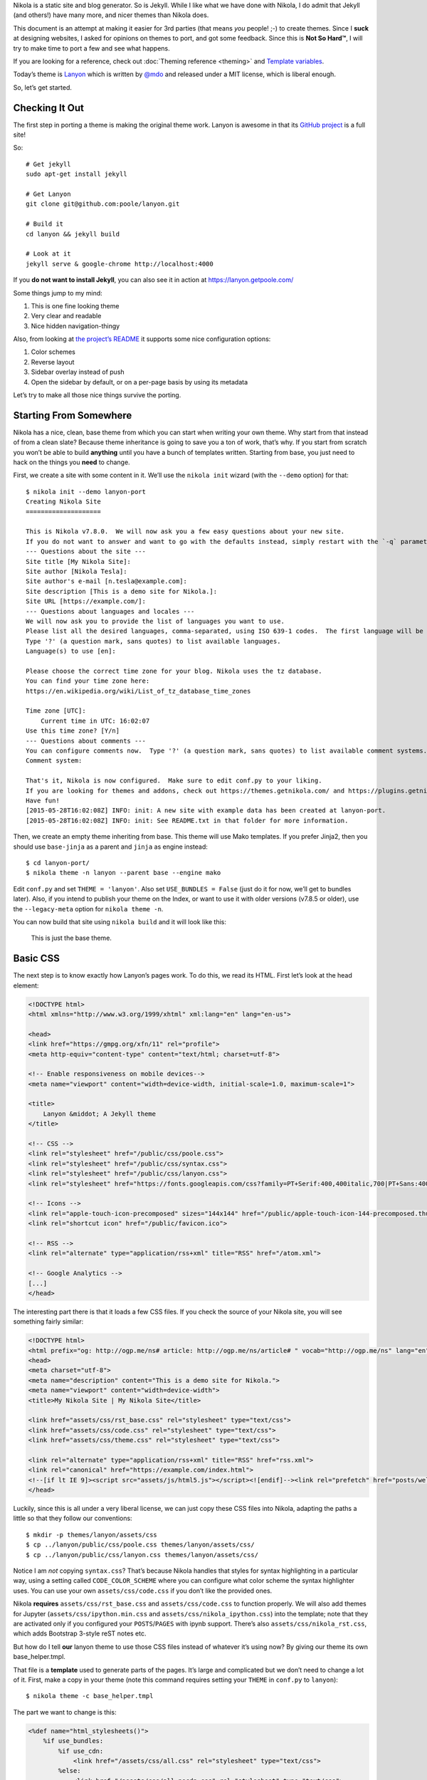 .. title: Creating a Theme
.. slug: creating-a-theme
.. date: 2015-05-28 18:46:48 UTC
.. tags:
.. category:
.. link:
.. description:
.. type: text

Nikola is a static site and blog generator. So is Jekyll. While I like what we have done with Nikola,
I do admit that Jekyll (and others!) have many more, and nicer themes than Nikola does.

This document is an attempt at making it easier for 3rd parties (that means *you* people! ;-) to
create themes. Since I **suck** at designing websites, I asked for opinions on themes to port,
and got some feedback. Since this is **Not So Hard™**, I will try to make time to port a few
and see what happens.

If you are looking for a reference, check out :doc:`Theming reference <theming>` and `Template variables <https://getnikola.com/template-variables.html>`_.

Today’s theme is `Lanyon <https://github.com/poole/lanyon>`__ which is written by `@mdo <https://twitter.com/mdo>`__
and released under a MIT license, which is liberal enough.

So, let’s get started.

Checking It Out
---------------

The first step in porting a theme is making the original theme work. Lanyon is awesome in that its
`GitHub project <https://github.com/poole/lanyon>`__ is a full site!

So::

    # Get jekyll
    sudo apt-get install jekyll

    # Get Lanyon
    git clone git@github.com:poole/lanyon.git

    # Build it
    cd lanyon && jekyll build

    # Look at it
    jekyll serve & google-chrome http://localhost:4000

If you **do not want to install Jekyll**, you can also see it in action at https://lanyon.getpoole.com/

Some things jump to my mind:

1. This is one fine looking theme
2. Very clear and readable
3. Nice hidden navigation-thingy

Also, from looking at `the project’s README <https://github.com/poole/lanyon/blob/master/README.md>`__
it supports some nice configuration options:

1. Color schemes
2. Reverse layout
3. Sidebar overlay instead of push
4. Open the sidebar by default, or on a per-page basis by using its metadata

Let’s try to make all those nice things survive the porting.

Starting From Somewhere
-----------------------

Nikola has a nice, clean, base theme from which you can start when writing your own theme.
Why start from that instead of from a clean slate? Because theme inheritance is going to save you a ton of work,
that’s why. If you start from scratch you won’t be able to build **anything** until you have a bunch of
templates written. Starting from base, you just need to hack on the things you **need** to change.

First, we create a site with some content in it. We’ll use the ``nikola init`` wizard (with the ``--demo`` option) for that::

    $ nikola init --demo lanyon-port
    Creating Nikola Site
    ====================

    This is Nikola v7.8.0.  We will now ask you a few easy questions about your new site.
    If you do not want to answer and want to go with the defaults instead, simply restart with the `-q` parameter.
    --- Questions about the site ---
    Site title [My Nikola Site]:
    Site author [Nikola Tesla]:
    Site author's e-mail [n.tesla@example.com]:
    Site description [This is a demo site for Nikola.]:
    Site URL [https://example.com/]:
    --- Questions about languages and locales ---
    We will now ask you to provide the list of languages you want to use.
    Please list all the desired languages, comma-separated, using ISO 639-1 codes.  The first language will be used as the default.
    Type '?' (a question mark, sans quotes) to list available languages.
    Language(s) to use [en]:

    Please choose the correct time zone for your blog. Nikola uses the tz database.
    You can find your time zone here:
    https://en.wikipedia.org/wiki/List_of_tz_database_time_zones

    Time zone [UTC]:
        Current time in UTC: 16:02:07
    Use this time zone? [Y/n]
    --- Questions about comments ---
    You can configure comments now.  Type '?' (a question mark, sans quotes) to list available comment systems.  If you do not want any comments, just leave the field blank.
    Comment system:

    That's it, Nikola is now configured.  Make sure to edit conf.py to your liking.
    If you are looking for themes and addons, check out https://themes.getnikola.com/ and https://plugins.getnikola.com/.
    Have fun!
    [2015-05-28T16:02:08Z] INFO: init: A new site with example data has been created at lanyon-port.
    [2015-05-28T16:02:08Z] INFO: init: See README.txt in that folder for more information.


Then, we create an empty theme inheriting from base. This theme will use Mako templates. If you prefer Jinja2,
then you should use ``base-jinja`` as a parent and ``jinja`` as engine instead::

    $ cd lanyon-port/
    $ nikola theme -n lanyon --parent base --engine mako

Edit ``conf.py`` and set ``THEME = 'lanyon'``. Also set ``USE_BUNDLES = False`` (just do it for now, we’ll get to bundles later).
Also, if you intend to publish your theme on the Index, or want to use it with older versions (v7.8.5 or older), use the ``--legacy-meta`` option for ``nikola theme -n``.

You can now build that site using ``nikola build`` and it will look like this:

.. figure:: https://getnikola.com/images/lanyon-0.thumbnail.png
   :target: https://getnikola.com/images/lanyon-0.png

   This is just the base theme.

Basic CSS
---------

The next step is to know exactly how Lanyon’s pages work. To do this, we read its HTML.
First let’s look at the head element:

.. code:: html

    <!DOCTYPE html>
    <html xmlns="http://www.w3.org/1999/xhtml" xml:lang="en" lang="en-us">

    <head>
    <link href="https://gmpg.org/xfn/11" rel="profile">
    <meta http-equiv="content-type" content="text/html; charset=utf-8">

    <!-- Enable responsiveness on mobile devices-->
    <meta name="viewport" content="width=device-width, initial-scale=1.0, maximum-scale=1">

    <title>
        Lanyon &middot; A Jekyll theme
    </title>

    <!-- CSS -->
    <link rel="stylesheet" href="/public/css/poole.css">
    <link rel="stylesheet" href="/public/css/syntax.css">
    <link rel="stylesheet" href="/public/css/lanyon.css">
    <link rel="stylesheet" href="https://fonts.googleapis.com/css?family=PT+Serif:400,400italic,700|PT+Sans:400">

    <!-- Icons -->
    <link rel="apple-touch-icon-precomposed" sizes="144x144" href="/public/apple-touch-icon-144-precomposed.thumbnail.png">
    <link rel="shortcut icon" href="/public/favicon.ico">

    <!-- RSS -->
    <link rel="alternate" type="application/rss+xml" title="RSS" href="/atom.xml">

    <!-- Google Analytics -->
    [...]
    </head>

The interesting part there is that it loads a few CSS files. If you check the source of your Nikola site, you will
see something fairly similar:

.. code:: html

    <!DOCTYPE html>
    <html prefix="og: http://ogp.me/ns# article: http://ogp.me/ns/article# " vocab="http://ogp.me/ns" lang="en">
    <head>
    <meta charset="utf-8">
    <meta name="description" content="This is a demo site for Nikola.">
    <meta name="viewport" content="width=device-width">
    <title>My Nikola Site | My Nikola Site</title>

    <link href="assets/css/rst_base.css" rel="stylesheet" type="text/css">
    <link href="assets/css/code.css" rel="stylesheet" type="text/css">
    <link href="assets/css/theme.css" rel="stylesheet" type="text/css">

    <link rel="alternate" type="application/rss+xml" title="RSS" href="rss.xml">
    <link rel="canonical" href="https://example.com/index.html">
    <!--[if lt IE 9]><script src="assets/js/html5.js"></script><![endif]--><link rel="prefetch" href="posts/welcome-to-nikola.html" type="text/html">
    </head>



Luckily, since this is all under a very liberal license, we can just copy these CSS files into
Nikola, adapting the paths a little so that they follow our conventions::

    $ mkdir -p themes/lanyon/assets/css
    $ cp ../lanyon/public/css/poole.css themes/lanyon/assets/css/
    $ cp ../lanyon/public/css/lanyon.css themes/lanyon/assets/css/

Notice I am *not* copying ``syntax.css``? That’s because Nikola handles that styles for syntax highlighting
in a particular way, using a setting called ``CODE_COLOR_SCHEME`` where you can configure
what color scheme the syntax highlighter uses. You can use your own ``assets/css/code.css`` if you
don’t like the provided ones.

Nikola **requires** ``assets/css/rst_base.css`` and ``assets/css/code.css`` to function properly.
We will also add themes for Jupyter (``assets/css/ipython.min.css``
and ``assets/css/nikola_ipython.css``) into the template; note that they are
activated only if you configured your ``POSTS``/``PAGES`` with ipynb support.
There’s also ``assets/css/nikola_rst.css``, which adds Bootstrap 3-style reST notes etc.

But how do I tell **our** lanyon theme to use those CSS files instead of whatever it’s using now?
By giving our theme its own base_helper.tmpl.

That file is a **template** used to generate parts of the pages. It’s large and
complicated but we don’t need to change a lot of it. First, make a copy in your
theme (note this command requires setting your ``THEME`` in ``conf.py`` to
``lanyon``)::

    $ nikola theme -c base_helper.tmpl

The part we want to change is this:

.. code:: html+mako

    <%def name="html_stylesheets()">
        %if use_bundles:
            %if use_cdn:
                <link href="/assets/css/all.css" rel="stylesheet" type="text/css">
            %else:
                <link href="/assets/css/all-nocdn.css" rel="stylesheet" type="text/css">
            %endif
        %else:
            <link href="/assets/css/rst_base.css" rel="stylesheet" type="text/css">
            <link href="/assets/css/nikola_rst.css" rel="stylesheet" type="text/css">
            <link href="/assets/css/code.css" rel="stylesheet" type="text/css">
            <link href="/assets/css/theme.css" rel="stylesheet" type="text/css">
            %if has_custom_css:
                <link href="/assets/css/custom.css" rel="stylesheet" type="text/css">
            %endif
        %endif
        % if needs_ipython_css:
            <link href="/assets/css/ipython.min.css" rel="stylesheet" type="text/css">
            <link href="/assets/css/nikola_ipython.css" rel="stylesheet" type="text/css">
        % endif
    </%def>

And we will change it so it uses the lanyon styles instead of theme.css (again, ignore the bundles for now!):

.. code:: html+mako

    <%def name="html_stylesheets()">
        %if use_bundles:
            <link href="/assets/css/all.css" rel="stylesheet" type="text/css">
        %else:
            <link href="/assets/css/rst_base.css" rel="stylesheet" type="text/css">
            <link href="/assets/css/nikola_rst.css" rel="stylesheet" type="text/css">
            <link href="/assets/css/poole.css" rel="stylesheet" type="text/css">
            <link href="/assets/css/lanyon.css" rel="stylesheet" type="text/css">
            <link href="/assets/css/code.css" rel="stylesheet" type="text/css">
            %if has_custom_css:
                <link href="/assets/css/custom.css" rel="stylesheet" type="text/css">
            %endif
        %endif
        % if needs_ipython_css:
            <link href="/assets/css/ipython.min.css" rel="stylesheet" type="text/css">
            <link href="/assets/css/nikola_ipython.css" rel="stylesheet" type="text/css">
        % endif
        <link rel="stylesheet" href="https://fonts.googleapis.com/css?family=PT+Serif:400,400italic,700|PT+Sans:400">
    </%def>

.. figure:: https://getnikola.com/images/lanyon-1.thumbnail.png
   :target: https://getnikola.com/images/lanyon-1.png

   You may say this looks like crap. Don’t worry, we are just starting :-)

Page Layout
-----------

This is trickier but should be no problem for people with a basic understanding of HTML and a desire to make a theme!

Lanyon’s content is split in two parts: a sidebar and the rest. The sidebar looks like this (shortened for comprehension):

.. code:: html

    <body>
    <!-- Target for toggling the sidebar `.sidebar-checkbox` is for regular
         styles, `#sidebar-checkbox` for behavior. -->
    <input type="checkbox" class="sidebar-checkbox" id="sidebar-checkbox">

    <!-- Toggleable sidebar -->
    <div class="sidebar" id="sidebar">
        <div class="sidebar-item">
            <p>A reserved <a href="https://jekyllrb.com" target="_blank">Jekyll</a> theme that places the utmost gravity on content with a hidden drawer. Made by <a href="https://twitter.com/mdo" target="_blank">@mdo</a>.</p>
        </div>

        <nav class="sidebar-nav">
            <a class="sidebar-nav-item active" href="/">Home</a>
            <a class="sidebar-nav-item" href="/about/">About</a>
            [...]
        </nav>
    </div>

So, a plain body, with an input element that controls the sidebar, a div which is the sidebar itself.
Inside that, div.sidebar-item for items, and a nav with "navigational links". This is followed by the "masthead" and
the content itself, which we will look at in a bit.

If we look for the equivalent code in Nikola’s side, we see this:

.. code:: html

    <body>
    <a href="#content" class="sr-only sr-only-focusable">Skip to main content</a>
    <div id="container">
    <header id="header" role="banner">
    <h1 id="brand"><a href="https://example.com/" title="My Nikola Site" rel="home"> <span id="blog-title">My Nikola Site</span> </a></h1>
    <nav id="menu" role="navigation"><ul>
    <li><a href="../archive.html">Archive</a></li>
                    <li><a href="../categories/index.html">Tags</a></li>
                    <li><a href="../rss.xml">RSS feed</a></li>

So Nikola has the "masthead" above the nav element, and uses list elements in nav instead of bare links.
Not all that different is it?

Let’s make it lanyon-like! We will need 2 more templates: `base.tmpl <https://github.com/getnikola/nikola/blob/master/nikola/data/themes/base/templates/base.tmpl>`__ and `base_header.tmpl <https://github.com/getnikola/nikola/blob/master/nikola/data/themes/base/templates/base_header.tmpl>`__. Get them and put them in your ``themes/lanyon/templates`` folder.

Let’s look at ``base.tmpl`` first. It’s short and nice, it looks like a webpage without
all the interesting stuff:

.. code:: html+mako

    ## -*- coding: utf-8 -*-
    <%namespace name="base" file="base_helper.tmpl" import="*"/>
    <%namespace name="header" file="base_header.tmpl" import="*"/>
    <%namespace name="footer" file="base_footer.tmpl" import="*"/>
    ${set_locale(lang)}
    ${base.html_headstart()}
    <%block name="extra_head">
    ### Leave this block alone.
    </%block>
    ${template_hooks['extra_head']()}
    </head>
    <body>
    <a href="#content" class="sr-only sr-only-focusable">${messages("Skip to main content")}</a>
        <div id="container">
            ${header.html_header()}
            <main id="content" role="main">
                <%block name="content"></%block>
            </main>
            ${footer.html_footer()}
        </div>
        ${body_end}
        ${template_hooks['body_end']()}
        ${base.late_load_js()}
    </body>
    </html>

That link which says "Skip to main content" is very important for accessibility, so we will leave it in
place. But below, you can see how it creates the "container" div we see in the Nikola page, and the content is
created by ``html_header()`` which is defined in ``base_header.tmpl`` The actual ``nav`` element is done
by the ``html_navigation_links`` function out of the ``NAVIGATION_LINKS`` and ``NAVIGATION_ALT_LINKS`` options. (Let's put the alt links after regular ones; Bootstrap puts it on the right side, for example.)

So, first, lets change that base template to be more lanyon-like:

.. code:: html+mako

    ## -*- coding: utf-8 -*-
    <%namespace name="base" file="base_helper.tmpl" import="*"/>
    <%namespace name="header" file="base_header.tmpl" import="*"/>
    <%namespace name="footer" file="base_footer.tmpl" import="*"/>
    ${set_locale(lang)}
    ${base.html_headstart()}
    <%block name="extra_head">
    ### Leave this block alone.
    </%block>
    ${template_hooks['extra_head']()}
    </head>
    <body>
        <a href="#content" class="sr-only sr-only-focusable">${messages("Skip to main content")}</a>
        <!-- Target for toggling the sidebar `.sidebar-checkbox` is for regular
                styles, `#sidebar-checkbox` for behavior. -->
        <input type="checkbox" class="sidebar-checkbox" id="sidebar-checkbox">

        <!-- Toggleable sidebar -->
        <div class="sidebar" id="sidebar">
            <div class="sidebar-item">
                <p>A reserved <a href="https://getnikola.com" target="_blank" rel="noopener">Nikola</a> theme that places the utmost gravity on content with a hidden drawer. Made by <a href="https://twitter.com/mdo" target="_blank" rel="noopener">@mdo</a> for Jekyll,
                ported to Nikola by <a href="https://twitter.com/ralsina" target="_blank">@ralsina</a>.</p>
            </div>
            ${header.html_navigation_links()}
        </div>

        <main id="content" role="main">
            <%block name="content"></%block>
        </main>
        ${footer.html_footer()}
        ${body_end}
        ${template_hooks['body_end']()}
        ${base.late_load_js()}
    </body>
    </html>

.. figure:: https://getnikola.com/images/lanyon-2.thumbnail.png
   :target: https://getnikola.com/images/lanyon-2.png

   And that’s after I exposed the sidebar by clicking on an invisible widget!

One problem, which causes that yellow color in the sidebar is a CSS conflict.
We are loading ``rst_base.css`` which specifies
the background color of ``div.sidebar`` which is more specific than
``lanyon.css``, which specifies for ``.sidebar`` alone.

There are many ways to fix this, I chose to change lanyon.css to also use div.sidebar:

.. code:: css

    div.sidebar,.sidebar {
        position: fixed;
        top: 0;
        bottom: 0;
        left: -14rem;
        width: 14rem;
        [...]

This is annoying but it will happen when you just grab CSS from different places. The "Inspect Element"
feature of your web browser is your best friend for these situations.

Another problem is that the contents of the nav element are wrong. They are not bare links. We will fix that in
``base_header.html``, like this:

.. code:: html+mako

    <%def name="html_navigation_links()">
        <nav id="menu" role="navigation" class="sidebar-nav">
        %for url, text in navigation_links[lang]:
            <a class="sidebar-nav-item" href="${url}">${text}</a>
        %endfor
        ${template_hooks['menu']()}

        %for url, text in navigation_alt_links[lang]:
            <a class="sidebar-nav-item" href="${url}">${text}</a>
        %endfor
        ${template_hooks['menu_alt']()}
        </nav>
    </%def>

**Note: this means this theme will not support submenus in navigation. If you want that, I’ll happily take a patch.**

.. figure:: https://getnikola.com/images/lanyon-3.thumbnail.png
   :target: https://getnikola.com/images/lanyon-3.png

   Starting to see a resemblance?

Now let’s look at the content. In Lanyon, this is how the "main" content looks:

.. code:: html

    <!-- Wrap is the content to shift when toggling the sidebar. We wrap the
         content to avoid any CSS collisions with our real content. -->
    <div class="wrap">
      <div class="masthead">
        <div class="container">
          <h3 class="masthead-title">
            <a href="/" title="Home">Lanyon</a>
            <small>A Jekyll theme</small>
          </h3>
        </div>
      </div>

      <div class="container content">
        <div class="post">
            <h1 class="post-title">Introducing Lanyon</h1>
            <span class="post-date">02 Jan 2014</span>
            <p>Lanyon is an unassuming <a href="https://jekyllrb.com">Jekyll</a> theme [...]
        </div>
      </div>
    </div>
    <label for="sidebar-checkbox" class="sidebar-toggle"></label>
    </body>
    </html>

Everything inside the "container content" div is… the content. The rest is a masthead with the site title
and at the bottom a label for the sidebar toggle. Easy to do in ``base.tmpl``
(only showing the relevant part):

.. code:: html+mako

        <!-- Wrap is the content to shift when toggling the sidebar. We wrap the
            content to avoid any CSS collisions with our real content. -->
        <div class="wrap">
        <div class="masthead">
            <div class="container">
            <h3 class="masthead-title">
                <a href="/" title="Home">Lanyon</a>
                <small>A Jekyll theme</small>
            </h3>
            </div>
        </div>

        <div class="container content" id="content">
            <%block name="content"></%block>
        </div>
        </div>
        <label for="sidebar-checkbox" class="sidebar-toggle"></label>
        ${footer.html_footer()}
        ${body_end}
        ${template_hooks['body_end']()}
        ${base.late_load_js()}
    </body>
    </html>

.. figure:: https://getnikola.com/images/lanyon-4.thumbnail.png
   :target: https://getnikola.com/images/lanyon-4.png

   Getting there!

The sidebar looks bad because of yet more CSS conflicts with ``rst_base.css``. By
adding some extra styling in ``lanyon.css``, it will look better.

.. code:: css

    /* Style and "hide" the sidebar */
    div.sidebar, .sidebar {
      position: fixed;
      top: 0;
      bottom: 0;
      left: -14rem;
      width: 14rem;
      visibility: hidden;
      overflow-y: auto;
      padding: 0;
      margin: 0;
      border: none;
      font-family: "PT Sans", Helvetica, Arial, sans-serif;
      font-size: .875rem; /* 15px */
      color: rgba(255,255,255,.6);
      background-color: #202020;
      -webkit-transition: all .3s ease-in-out;
              transition: all .3s ease-in-out;
    }

Also, the accessibility link on top is visible when it should not. That’s
because we removed ``theme.css`` from the base theme, and with it, we lost a
couple of classes. We can add them in ``lanyon.css``, along with others used by other
pieces of the site:

.. code:: css

    .sr-only {
      position: absolute;
      width: 1px;
      height: 1px;
      padding: 0;
      margin: -1px;
      overflow: hidden;
      clip: rect(0, 0, 0, 0);
      border: 0;
    }

    .sr-only-focusable:active,
    .sr-only-focusable:focus {
      position: static;
      width: auto;
      height: auto;
      margin: 0;
      overflow: visible;
      clip: auto;
    }

    .breadcrumb {
      padding: 8px 15px;
      margin-bottom: 20px;
      list-style: none;
    }

    .breadcrumb > li {
      display: inline-block;
      margin-right: 0;
      margin-left: 0;
    }

    .breadcrumb > li:after {
      content: ' / ';
      color: #888;
    }

    .breadcrumb > li:last-of-type:after {
      content: '';
      margin-left: 0;
    }

    .thumbnails > li {
      display: inline-block;
      margin-right: 10px;
    }

    .thumbnails > li:last-of-type {
      margin-right: 0;
    }


.. figure:: https://getnikola.com/images/lanyon-5.thumbnail.png
   :target: https://getnikola.com/images/lanyon-5.png

   Little by little, things look better.

One clear problem is that the title "Lanyon · A Jekyll theme" is set in the
theme itself. We don’t do that sort of thing in Nikola, we have settings for
that. So, let’s use them. There is a ``html_site_title`` function in
``base_helper.tmpl`` which is just the thing. So we change base.tmpl to use it:

.. code:: html+mako

    <div class="wrap">
      <div class="masthead">
        <div class="container">
          ${header.html_site_title()}
        </div>
      </div>

That’s a ``<h1>`` instead of a ``<h3>`` like Lanyon does, but hey, it’s the
right thing to do. If you want to go with an ``<h3>``, just
change ``html_site_title`` itself.

And now we more or less have the correct page layout and styles. Except for a
rather large thing…

Typography
----------

You can see in the previous screenshot that text still looks quite different in our port: Serif versus Sans-Serif
content, and the titles have different colors!

Let’s start with the titles. Here’s how they look in Lanyon:

.. code:: html

          <h3 class="masthead-title">
            <a href="/" title="Home">Lanyon</a>
            <small>A Jekyll theme</small>
          </h3>

Versus our port:

.. code:: html

    <h1 id="brand"><a href="https://example.com/" title="My Nikola Site" rel="home">

So, it looks like we will have to fix ``html_site_title`` after all:

.. code:: html+mako

    <%def name="html_site_title()">
        <h3 id="brand" class="masthead-title">
        <a href="${_link("root", None, lang)}" title="${blog_title}" rel="home">${blog_title}</a>
        </h3>
    </%def>

As for the actual content, that’s not in any of the templates we have seen so far. The page you see is an
"index.tmpl" page, which means it’s a list of blog posts shown one below the
other. Obviously it’s not doing
things in the way the Lanyon CSS expects it to. Here’s the original, which you
can find in Nikola’s source
code:

.. code:: html+mako

    ## -*- coding: utf-8 -*-
    <%namespace name="helper" file="index_helper.tmpl"/>
    <%namespace name="comments" file="comments_helper.tmpl"/>
    <%inherit file="base.tmpl"/>

    <%block name="extra_head">
        ${parent.extra_head()}
        % if posts and (permalink == '/' or permalink == '/' + index_file):
            <link rel="prefetch" href="${posts[0].permalink()}" type="text/html">
        % endif
    </%block>

    <%block name="content">
    <%block name="content_header"></%block>
    <div class="postindex">
    % for post in posts:
        <article class="h-entry post-${post.meta('type')}">
        <header>
            <h1 class="p-name entry-title"><a href="${post.permalink()}" class="u-url">${post.title()|h}</a></h1>
            <div class="metadata">
                <p class="byline author vcard"><span class="byline-name fn">${post.author()}</span></p>
                <p class="dateline"><a href="${post.permalink()}" rel="bookmark"><time class="published dt-published" datetime="${post.date.isoformat()}" title="${post.formatted_date(date_format)}">${post.formatted_date(date_format)}</time></a></p>
                % if not post.meta('nocomments') and site_has_comments:
                    <p class="commentline">${comments.comment_link(post.permalink(), post._base_path)}
                % endif
            </div>
        </header>
        %if index_teasers:
        <div class="p-summary entry-summary">
        ${post.text(teaser_only=True)}
        %else:
        <div class="e-content entry-content">
        ${post.text(teaser_only=False)}
        %endif
        </div>
        </article>
    % endfor
    </div>
    ${helper.html_pager()}
    ${comments.comment_link_script()}
    ${helper.mathjax_script(posts)}
    </%block>


And this is how it looks after I played with it for a while, making it generate code that looks closer to
the Lanyon original:

.. code:: html+mako

    <%block name="content">
    <%block name="content_header"></%block>
    <div class="posts">
    % for post in posts:
        <article class="post h-entry post-${post.meta('type')}">
        <header>
            <h1 class="post-title p-name"><a href="${post.permalink()}" class="u-url">${post.title()|h}</a></h1>
            <div class="metadata">
                <p class="byline author vcard"><span class="byline-name fn">${post.author()}</span></p>
                <p class="dateline"><a href="${post.permalink()}" rel="bookmark"><time class="post-date published dt-published" datetime="${post.date.isoformat()}" title="${post.formatted_date(date_format)}">${post.formatted_date(date_format)}</time></a></p>
                % if not post.meta('nocomments') and site_has_comments:
                    <p class="commentline">${comments.comment_link(post.permalink(), post._base_path)}
                % endif
            </div>
        </header>
        %if index_teasers:
        <div class="p-summary entry-summary">
        ${post.text(teaser_only=True)}
        %else:
        <div class="e-content entry-content">
        ${post.text(teaser_only=False)}
        %endif
        </div>
        </article>
    % endfor
    </div>
    ${helper.html_pager()}
    ${comments.comment_link_script()}
    ${helper.mathjax_script(posts)}
    </%block>

With these changes, it looks… similar?

.. figure:: https://getnikola.com/images/lanyon-6.thumbnail.png
   :target: https://getnikola.com/images/lanyon-6.png

   It does!

Similar changes (basically adding class names to elements) needed to be done in ``post_header.tmpl``:

.. code:: html+mako

    <%def name="html_post_header()">
        <header>
            ${html_title()}
            <div class="metadata">
                <p class="byline author vcard"><span class="byline-name fn">${post.author()}</span></p>
                <p class="dateline"><a href="${post.permalink()}" rel="bookmark"><time class="post-date published dt-published" datetime="${post.date.isoformat()}" itemprop="datePublished" title="${post.formatted_date(date_format)}">${post.formatted_date(date_format)}</time></a></p>
                % if not post.meta('nocomments') and site_has_comments:
                    <p class="commentline">${comments.comment_link(post.permalink(), post._base_path)}
                % endif
                %if post.description():
                    <meta name="description" itemprop="description" content="${post.description()}">
                %endif
            </div>
            ${html_translations(post)}
        </header>
    </%def>

Customization
-------------

The original Lanyon theme supports some personalization options. It suggests you do them by tweaking the templates, and
you *can* also do that in the Nikola port. But we prefer to use options for that, so that you can get a later, better
version of the theme and it will still "just work".

Let’s see the color schemes first. They apply easily, just tweak your ``body`` element like this:

.. code:: html

    <body class="theme-base-08">
    ...
    </body>

We can tweak ``base.tmpl`` to do just that:

.. code:: html+mako

    % if lanyon_subtheme:
    <body class="${lanyon_subtheme}">
    %else:
    <body>
    %endif

And then we can put the options in conf.py’s ``GLOBAL_CONTEXT``:

.. code:: python

    GLOBAL_CONTEXT = {
        "lanyon_subtheme": "theme-base-08"
    }

.. figure:: https://getnikola.com/images/lanyon-7.thumbnail.png
   :target: https://getnikola.com/images/lanyon-7.png

   Look at it, all themed up.

Doing the same for layout-reverse, sidebar-overlay and the rest is left as an exercise for the reader.

Bundles
-------

If the ``USE_BUNDLES`` option set to True,
Nikola can put several CSS or JS files together in a larger file, which can
makes site load faster for some deployments. To do this, your theme needs
a ``bundles`` file. The file format is a modified
`config <https://docs.python.org/3/library/configparser.html>`_ file with no
defined section; the basic syntax is::

    outputfile1.js=
        thing1.js,
        thing2.js,
        ...
    outputfile2.css=
        thing1.css,
        thing2.css,
        ...

For the Lanyon theme, it should look like this::

    assets/css/all.css=
        rst_base.css,
        nikola_rst.css,
        code.css,
        poole.css,
        lanyon.css,
        custom.css,

**Note:** trailing commas are optional

**Note:** Some themes also support the ``USE_CDN`` option meaning that in some cases it will load one bundle with all CSS and in other will load some CSS files
from a CDN and others from a bundle. This is complicated and probably not worth the effort.

The End
-------

And that’s it, that’s a whole theme. Eventually, once people start using it, they will notice small broken details, which will need handling one at a time.

This theme should be available in https://themes.getnikola.com/v7/lanyon/ and you can see it in action at https://themes.getnikola.com/v7/lanyon/demo/ .

What if you want to extend other parts of the theme? Check out the :doc:`Theming reference <theming>`. You can also contribute your improvements to the `nikola-themes <https://github.com/getnikola/nikola>` repository on GitHub.
